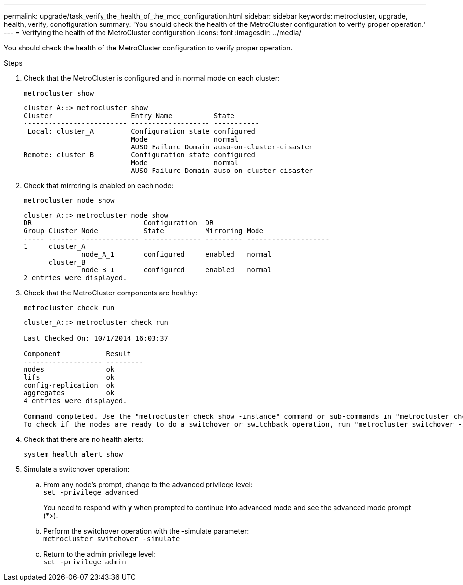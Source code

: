 ---
permalink: upgrade/task_verify_the_health_of_the_mcc_configuration.html
sidebar: sidebar
keywords: metrocluster, upgrade, health, verify, conofiguration
summary: 'You should check the health of the MetroCluster configuration to verify proper operation.'
---
= Verifying the health of the MetroCluster configuration
:icons: font
:imagesdir: ../media/

[.lead]
You should check the health of the MetroCluster configuration to verify proper operation.

.Steps

. Check that the MetroCluster is configured and in normal mode on each cluster:
+
`metrocluster show`
+
----
cluster_A::> metrocluster show
Cluster                   Entry Name          State
------------------------- ------------------- -----------
 Local: cluster_A         Configuration state configured
                          Mode                normal
                          AUSO Failure Domain auso-on-cluster-disaster
Remote: cluster_B         Configuration state configured
                          Mode                normal
                          AUSO Failure Domain auso-on-cluster-disaster
----

. Check that mirroring is enabled on each node:
+
`metrocluster node show`
+
----
cluster_A::> metrocluster node show
DR                           Configuration  DR
Group Cluster Node           State          Mirroring Mode
----- ------- -------------- -------------- --------- --------------------
1     cluster_A
              node_A_1       configured     enabled   normal
      cluster_B
              node_B_1       configured     enabled   normal
2 entries were displayed.
----

. Check that the MetroCluster components are healthy:
+
`metrocluster check run`
+
----
cluster_A::> metrocluster check run

Last Checked On: 10/1/2014 16:03:37

Component           Result
------------------- ---------
nodes               ok
lifs                ok
config-replication  ok
aggregates          ok
4 entries were displayed.

Command completed. Use the "metrocluster check show -instance" command or sub-commands in "metrocluster check" directory for detailed results.
To check if the nodes are ready to do a switchover or switchback operation, run "metrocluster switchover -simulate" or "metrocluster switchback -simulate", respectively.
----

. Check that there are no health alerts:
+
`system health alert show`
. Simulate a switchover operation:
 .. From any node's prompt, change to the advanced privilege level:
 +
`set -privilege advanced`
+
You need to respond with `*y*` when prompted to continue into advanced mode and see the advanced mode prompt (*>).

 .. Perform the switchover operation with the -simulate parameter:
 +
`metrocluster switchover -simulate`
 .. Return to the admin privilege level:
 +
`set -privilege admin`
